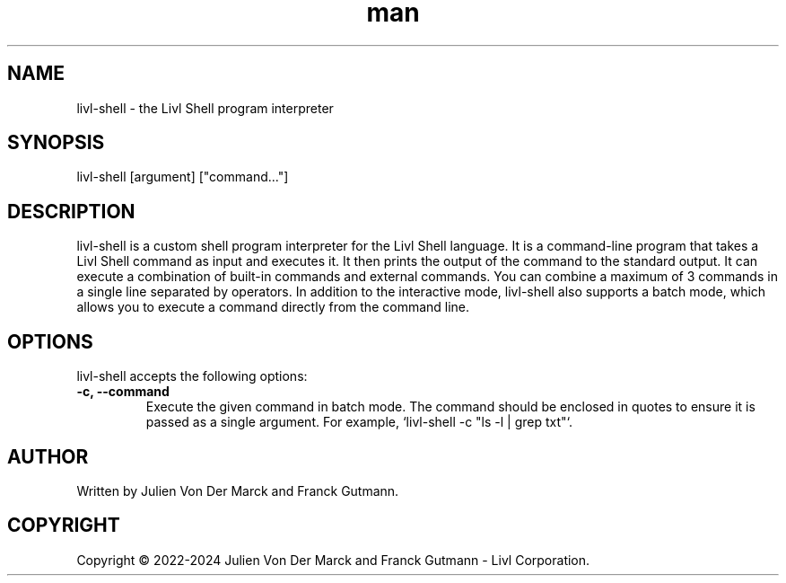 .TH man 1 "24th December 2023" "1.0" "Livl Shell"
.SH NAME
livl-shell \- the Livl Shell program interpreter
.SH SYNOPSIS
livl-shell [argument] ["command..."]
.SH DESCRIPTION
livl-shell is a custom shell program interpreter for the Livl Shell language. It is a command-line program that takes a Livl Shell command as input and executes it. It then prints the output of the command to the standard output. 
It can execute a combination of built-in commands and external commands. You can combine a maximum of 3 commands in a single line separated by operators. In addition to the interactive mode, livl-shell also supports a batch mode, which allows you to execute a command directly from the command line.
.SH OPTIONS
livl-shell accepts the following options:
.IP "\fB\-c, \-\-command\fR"
Execute the given command in batch mode. The command should be enclosed in quotes to ensure it is passed as a single argument. For example, `livl-shell -c "ls -l | grep txt"`.
.SH AUTHOR
Written by Julien Von Der Marck and Franck Gutmann.
.SH COPYRIGHT
Copyright \(co 2022-2024 Julien Von Der Marck and Franck Gutmann - Livl Corporation.
